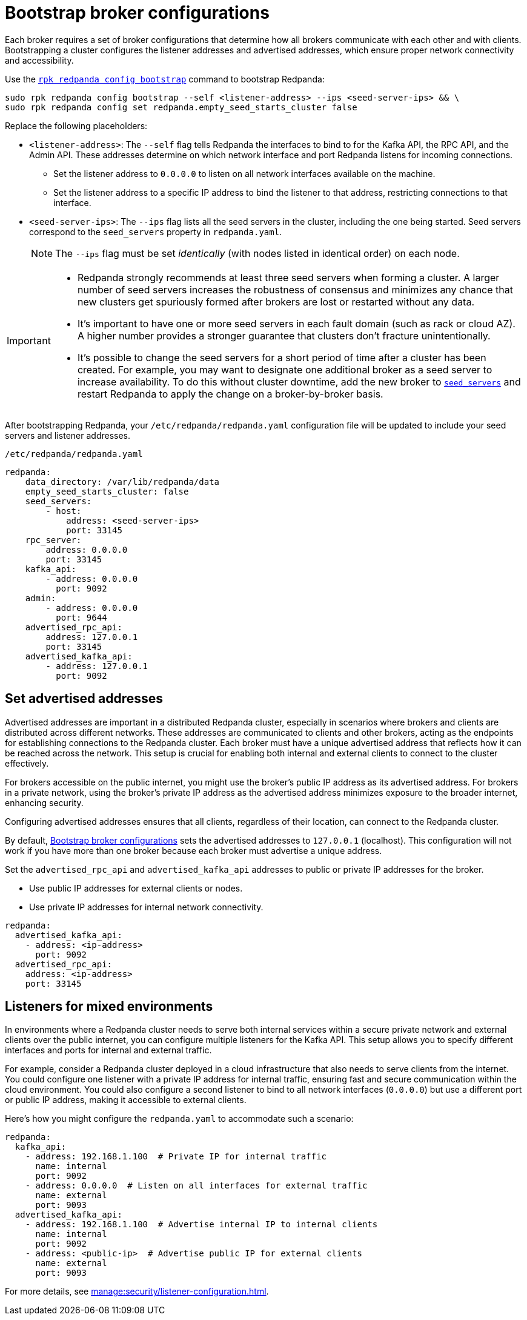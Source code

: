 [[bootstrapping]]
= Bootstrap broker configurations

Each broker requires a set of broker configurations that determine how all brokers communicate with each other and with clients. Bootstrapping a cluster configures the listener addresses and advertised addresses, which ensure proper network connectivity and accessibility.

Use the xref:reference:rpk/rpk-redpanda/rpk-redpanda-config-bootstrap.adoc[`rpk redpanda config bootstrap`] command to bootstrap Redpanda:

[,bash]
----
sudo rpk redpanda config bootstrap --self <listener-address> --ips <seed-server-ips> && \
sudo rpk redpanda config set redpanda.empty_seed_starts_cluster false
----

Replace the following placeholders:

* `<listener-address>`: The `--self` flag tells Redpanda the interfaces to bind to for the Kafka API, the RPC API, and the Admin API. These addresses determine on which network interface and port Redpanda listens for incoming connections.

** Set the listener address to `0.0.0.0` to listen on all network interfaces available on the machine.
** Set the listener address to a specific IP address to bind the listener to that address, restricting connections to that interface.
* `<seed-server-ips>`: The `--ips` flag lists all the seed servers in the cluster, including the one being started. Seed servers correspond to the `seed_servers` property in `redpanda.yaml`.
+
NOTE: The `--ips` flag must be set _identically_ (with nodes listed in identical order) on each node.

[IMPORTANT]
====
* Redpanda strongly recommends at least three seed servers when forming a cluster. A larger number of seed servers increases the robustness of consensus and minimizes any chance that new clusters get spuriously formed after brokers are lost or restarted without any data.
* It's important to have one or more seed servers in each fault domain (such as rack or cloud AZ). A higher number provides a stronger guarantee that clusters don't fracture unintentionally.
* It's possible to change the seed servers for a short period of time after a cluster has been created. For example, you may want to designate one additional broker as a seed server to increase availability. To do this without cluster downtime, add the new broker to xref:reference:node-properties.adoc[`seed_servers`] and restart Redpanda to apply the change on a broker-by-broker basis.
====

After bootstrapping Redpanda, your `/etc/redpanda/redpanda.yaml` configuration file will be updated to include your seed servers and listener addresses.

.`/etc/redpanda/redpanda.yaml`
[source,yaml]
----
redpanda:
    data_directory: /var/lib/redpanda/data
    empty_seed_starts_cluster: false
    seed_servers:
        - host:
            address: <seed-server-ips>
            port: 33145
    rpc_server:
        address: 0.0.0.0
        port: 33145
    kafka_api:
        - address: 0.0.0.0
          port: 9092
    admin:
        - address: 0.0.0.0
          port: 9644
    advertised_rpc_api:
        address: 127.0.0.1
        port: 33145
    advertised_kafka_api:
        - address: 127.0.0.1
          port: 9092
----

== Set advertised addresses

Advertised addresses are important in a distributed Redpanda cluster, especially in scenarios where brokers and clients are distributed across different networks. These addresses are communicated to clients and other brokers, acting as the endpoints for establishing connections to the Redpanda cluster. Each broker must have a unique advertised address that reflects how it can be reached across the network. This setup is crucial for enabling both internal and external clients to connect to the cluster effectively.

For brokers accessible on the public internet, you might use the broker's public IP address as its advertised address. For brokers in a private network, using the broker's private IP address as the advertised address minimizes exposure to the broader internet, enhancing security.

Configuring advertised addresses ensures that all clients, regardless of their location, can connect to the Redpanda cluster.

By default, <<bootstrapping>> sets the advertised addresses to `127.0.0.1` (localhost). This configuration will not work if you have more than one broker because each broker must advertise a unique address.

Set the `advertised_rpc_api` and `advertised_kafka_api` addresses to public or private IP addresses for the broker.

- Use public IP addresses for external clients or nodes.
- Use private IP addresses for internal network connectivity.

[source,yaml]
----
redpanda:
  advertised_kafka_api:
    - address: <ip-address>
      port: 9092
  advertised_rpc_api:
    address: <ip-address>
    port: 33145
----

== Listeners for mixed environments

In environments where a Redpanda cluster needs to serve both internal services within a secure private network and external clients over the public internet, you can configure multiple listeners for the Kafka API. This setup allows you to specify different interfaces and ports for internal and external traffic.

For example, consider a Redpanda cluster deployed in a cloud infrastructure that also needs to serve clients from the internet. You could configure one listener with a private IP address for internal traffic, ensuring fast and secure communication within the cloud environment. You could also configure a second listener to bind to all network interfaces (`0.0.0.0`) but use a different port or public IP address, making it accessible to external clients.

Here's how you might configure the `redpanda.yaml` to accommodate such a scenario:

[source,yaml]
----
redpanda:
  kafka_api:
    - address: 192.168.1.100  # Private IP for internal traffic
      name: internal
      port: 9092
    - address: 0.0.0.0  # Listen on all interfaces for external traffic
      name: external
      port: 9093
  advertised_kafka_api:
    - address: 192.168.1.100  # Advertise internal IP to internal clients
      name: internal
      port: 9092
    - address: <public-ip>  # Advertise public IP for external clients
      name: external
      port: 9093
----

For more details, see xref:manage:security/listener-configuration.adoc[].